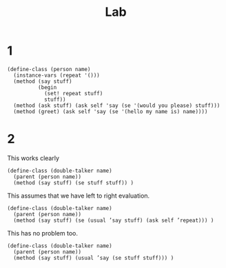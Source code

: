 #+TITLE: Lab

* 1
#+begin_src racket
(define-class (person name)
  (instance-vars (repeat '()))
  (method (say stuff)
          (begin
            (set! repeat stuff)
            stuff))
  (method (ask stuff) (ask self 'say (se '(would you please) stuff)))
  (method (greet) (ask self 'say (se '(hello my name is) name))))
#+end_src
* 2
This works clearly
#+begin_src racket
(define-class (double-talker name)
  (parent (person name))
  (method (say stuff) (se stuff stuff)) )
#+end_src


This assumes that we have left to right evaluation.
#+begin_src racket
(define-class (double-talker name)
  (parent (person name))
  (method (say stuff) (se (usual ’say stuff) (ask self ’repeat))) )
#+end_src

This has no problem too.
#+begin_src racket
(define-class (double-talker name)
  (parent (person name))
  (method (say stuff) (usual ’say (se stuff stuff))) )
#+end_src
